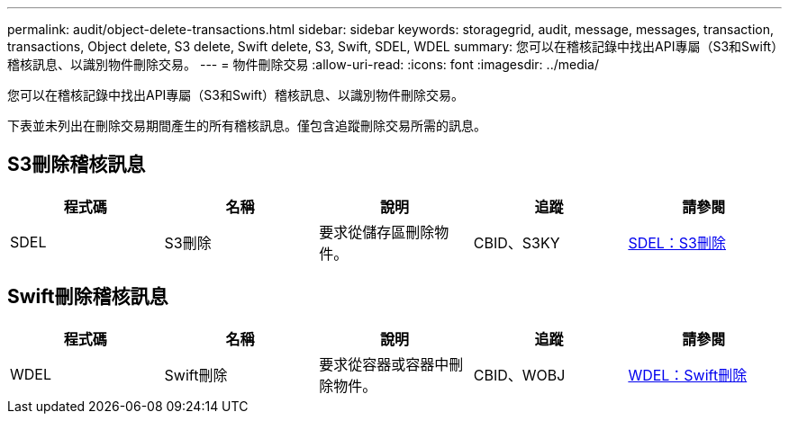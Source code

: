 ---
permalink: audit/object-delete-transactions.html 
sidebar: sidebar 
keywords: storagegrid, audit, message, messages, transaction, transactions, Object delete, S3 delete, Swift delete, S3, Swift, SDEL, WDEL 
summary: 您可以在稽核記錄中找出API專屬（S3和Swift）稽核訊息、以識別物件刪除交易。 
---
= 物件刪除交易
:allow-uri-read: 
:icons: font
:imagesdir: ../media/


[role="lead"]
您可以在稽核記錄中找出API專屬（S3和Swift）稽核訊息、以識別物件刪除交易。

下表並未列出在刪除交易期間產生的所有稽核訊息。僅包含追蹤刪除交易所需的訊息。



== S3刪除稽核訊息

|===
| 程式碼 | 名稱 | 說明 | 追蹤 | 請參閱 


 a| 
SDEL
 a| 
S3刪除
 a| 
要求從儲存區刪除物件。
 a| 
CBID、S3KY
 a| 
xref:sdel-s3-delete.adoc[SDEL：S3刪除]

|===


== Swift刪除稽核訊息

|===
| 程式碼 | 名稱 | 說明 | 追蹤 | 請參閱 


 a| 
WDEL
 a| 
Swift刪除
 a| 
要求從容器或容器中刪除物件。
 a| 
CBID、WOBJ
 a| 
xref:wdel-swift-delete.adoc[WDEL：Swift刪除]

|===